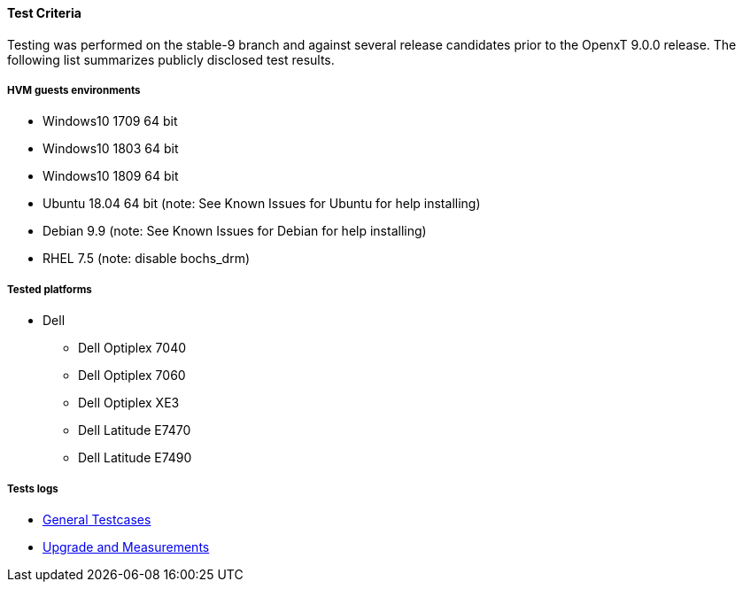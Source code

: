 ==== Test Criteria

Testing was performed on the stable-9 branch and against several release candidates prior to the OpenxT 9.0.0 release.  The following list summarizes publicly disclosed test results.

===== HVM guests environments
 * Windows10 1709 64 bit
 * Windows10 1803 64 bit
 * Windows10 1809 64 bit
 * Ubuntu 18.04 64 bit (note: See Known Issues for Ubuntu for help installing)
 * Debian 9.9 (note: See Known Issues for Debian for help installing)
 * RHEL 7.5 (note: disable bochs_drm)

===== Tested platforms
* Dell
 - Dell Optiplex 7040
 - Dell Optiplex 7060
 - Dell Optiplex XE3
 - Dell Latitude E7470
 - Dell Latitude E7490

===== Tests logs

 * https://openxt.atlassian.net/wiki/spaces/TEST/pages/762019841/Stable-9+rc2+Test+Matrix+results[General Testcases]
 * https://openxt.atlassian.net/wiki/spaces/TEST/pages/761823271/OpenXT+9.0+Measurement+Test[Upgrade and Measurements]
